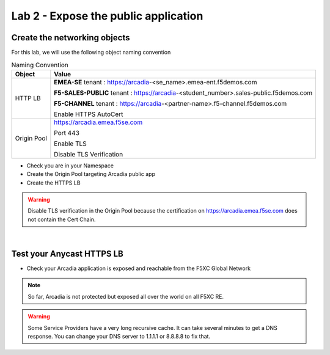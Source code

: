 Lab 2 - Expose the public application
#####################################

Create the networking objects
*****************************

For this lab, we will use the following object naming convention

.. table:: Naming Convention
   :widths: auto

   ===============    ========================================================================================
   Object               Value
   ===============    ========================================================================================
   HTTP LB              **EMEA-SE** tenant : https://arcadia-<se_name>.emea-ent.f5demos.com
                        
                        **F5-SALES-PUBLIC** tenant : https://arcadia-<student_number>.sales-public.f5demos.com

                        **F5-CHANNEL** tenant : https://arcadia-<partner-name>.f5-channel.f5demos.com
                        
                        Enable HTTPS AutoCert

   Origin Pool          https://arcadia.emea.f5se.com

                        Port 443 

                        Enable TLS

                        Disable TLS Verification
   ===============    ========================================================================================

* Check you are in your Namespace
* Create the Origin Pool targeting Arcadia public app
* Create the HTTPS LB

.. warning:: Disable TLS verification in the Origin Pool because the certification on https://arcadia.emea.f5se.com does not contain the Cert Chain.

|

Test your Anycast HTTPS LB
**************************

* Check your Arcadia application is exposed and reachable from the F5XC Global Network

.. note:: So far, Arcadia is not protected but exposed all over the world on all F5XC RE.

.. warning:: Some Service Providers have a very long recursive cache. It can take several minutes to get a DNS response. You can change your DNS server to 1.1.1.1 or 8.8.8.8 to fix that.